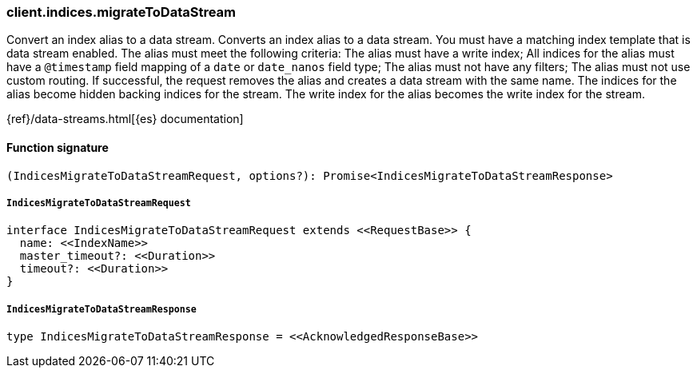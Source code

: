 [[reference-indices-migrate_to_data_stream]]

////////
===========================================================================================================================
||                                                                                                                       ||
||                                                                                                                       ||
||                                                                                                                       ||
||        ██████╗ ███████╗ █████╗ ██████╗ ███╗   ███╗███████╗                                                            ||
||        ██╔══██╗██╔════╝██╔══██╗██╔══██╗████╗ ████║██╔════╝                                                            ||
||        ██████╔╝█████╗  ███████║██║  ██║██╔████╔██║█████╗                                                              ||
||        ██╔══██╗██╔══╝  ██╔══██║██║  ██║██║╚██╔╝██║██╔══╝                                                              ||
||        ██║  ██║███████╗██║  ██║██████╔╝██║ ╚═╝ ██║███████╗                                                            ||
||        ╚═╝  ╚═╝╚══════╝╚═╝  ╚═╝╚═════╝ ╚═╝     ╚═╝╚══════╝                                                            ||
||                                                                                                                       ||
||                                                                                                                       ||
||    This file is autogenerated, DO NOT send pull requests that changes this file directly.                             ||
||    You should update the script that does the generation, which can be found in:                                      ||
||    https://github.com/elastic/elastic-client-generator-js                                                             ||
||                                                                                                                       ||
||    You can run the script with the following command:                                                                 ||
||       npm run elasticsearch -- --version <version>                                                                    ||
||                                                                                                                       ||
||                                                                                                                       ||
||                                                                                                                       ||
===========================================================================================================================
////////

[discrete]
=== client.indices.migrateToDataStream

Convert an index alias to a data stream. Converts an index alias to a data stream. You must have a matching index template that is data stream enabled. The alias must meet the following criteria: The alias must have a write index; All indices for the alias must have a `@timestamp` field mapping of a `date` or `date_nanos` field type; The alias must not have any filters; The alias must not use custom routing. If successful, the request removes the alias and creates a data stream with the same name. The indices for the alias become hidden backing indices for the stream. The write index for the alias becomes the write index for the stream.

{ref}/data-streams.html[{es} documentation]

[discrete]
==== Function signature

[source,ts]
----
(IndicesMigrateToDataStreamRequest, options?): Promise<IndicesMigrateToDataStreamResponse>
----

[discrete]
===== `IndicesMigrateToDataStreamRequest`

[source,ts]
----
interface IndicesMigrateToDataStreamRequest extends <<RequestBase>> {
  name: <<IndexName>>
  master_timeout?: <<Duration>>
  timeout?: <<Duration>>
}
----

[discrete]
===== `IndicesMigrateToDataStreamResponse`

[source,ts]
----
type IndicesMigrateToDataStreamResponse = <<AcknowledgedResponseBase>>
----

